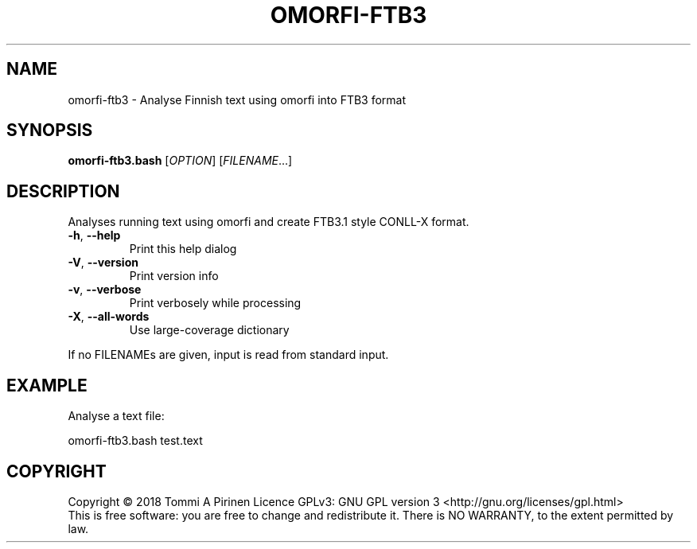 .\" DO NOT MODIFY THIS FILE!  It was generated by help2man 1.46.6.
.TH OMORFI-FTB3 "1" "June 2018" "OMORFI" "User Commands"
.SH NAME
omorfi-ftb3 \- Analyse Finnish text using omorfi into FTB3 format
.SH SYNOPSIS
.B omorfi-ftb3.bash
[\fI\,OPTION\/\fR] [\fI\,FILENAME\/\fR...]
.SH DESCRIPTION
Analyses running text using omorfi and create FTB3.1 style CONLL-X format.
.TP
\fB\-h\fR, \fB\-\-help\fR
Print this help dialog
.TP
\fB\-V\fR, \fB\-\-version\fR
Print version info
.TP
\fB\-v\fR, \fB\-\-verbose\fR
Print verbosely while processing
.TP
\fB\-X\fR, \fB\-\-all\-words\fR
Use large\-coverage dictionary
.PP
If no FILENAMEs are given, input is read from standard input.
.SH EXAMPLE
Analyse a text file:
.PP
omorfi-ftb3.bash test.text
.SH COPYRIGHT
Copyright \(co 2018 Tommi A Pirinen
Licence GPLv3: GNU GPL version 3 <http://gnu.org/licenses/gpl.html>
.br
This is free software: you are free to change and redistribute it.
There is NO WARRANTY, to the extent permitted by law.

